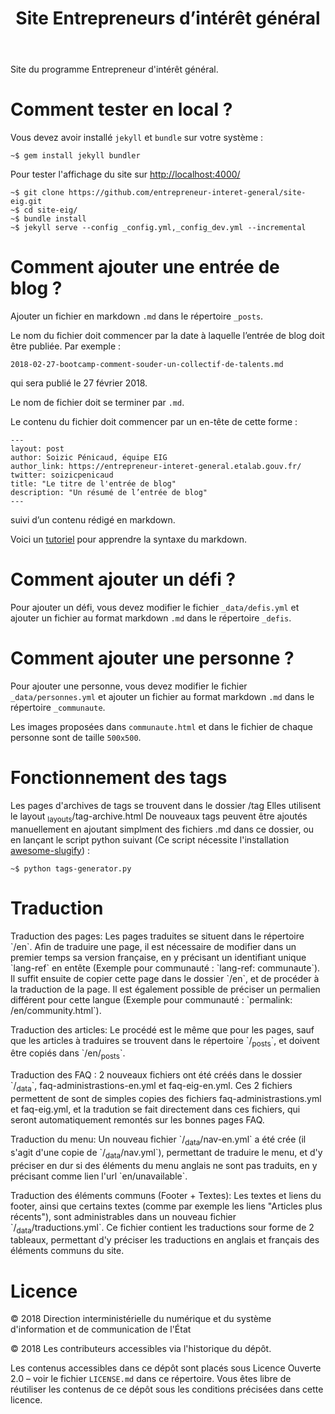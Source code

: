 #+title: Site Entrepreneurs d’intérêt général

Site du programme Entrepreneur d'intérêt général.

* Comment tester en local ?

Vous devez avoir installé =jekyll= et =bundle= sur votre système :

: ~$ gem install jekyll bundler

Pour tester l'affichage du site sur http://localhost:4000/

: ~$ git clone https://github.com/entrepreneur-interet-general/site-eig.git
: ~$ cd site-eig/
: ~$ bundle install
: ~$ jekyll serve --config _config.yml,_config_dev.yml --incremental

* Comment ajouter une entrée de blog ?

Ajouter un fichier en markdown =.md= dans le répertoire =_posts=.

Le nom du fichier doit commencer par la date à laquelle l’entrée de
blog doit être publiée.  Par exemple :

: 2018-02-27-bootcamp-comment-souder-un-collectif-de-talents.md

qui sera publié le 27 février 2018.

Le nom de fichier doit se terminer par =.md=.

Le contenu du fichier doit commencer par un en-tête de cette forme :

: ---
: layout: post
: author: Soizic Pénicaud, équipe EIG
: author_link: https://entrepreneur-interet-general.etalab.gouv.fr/
: twitter: soizicpenicaud
: title: "Le titre de l'entrée de blog"
: description: "Un résumé de l’entrée de blog"
: ---

suivi d’un contenu rédigé en markdown.

Voici un [[https://openclassrooms.com/courses/redigez-en-markdown][tutoriel]] pour apprendre la syntaxe du markdown.

* Comment ajouter un défi ?

Pour ajouter un défi, vous devez modifier le fichier =_data/defis.yml= et
ajouter un fichier au format markdown =.md= dans le répertoire =_defis=.


* Comment ajouter une personne ?

Pour ajouter une personne, vous devez modifier le fichier
=_data/personnes.yml= et ajouter un fichier au format markdown =.md= dans le
répertoire =_communaute=.

Les images proposées dans =communaute.html= et dans le fichier de chaque
personne sont de taille =500x500=.

* Fonctionnement des tags

Les pages d'archives de tags se trouvent dans le dossier /tag
Elles utilisent le layout _layouts/tag-archive.html
De nouveaux tags peuvent être ajoutés manuellement en ajoutant simplment des fichiers .md dans ce dossier, ou en lançant le script python suivant (Ce script nécessite l'installation [[https://pypi.org/project/awesome-slugify/][awesome-slugify]]) :

: ~$ python tags-generator.py

* Traduction

Traduction des pages: Les pages traduites se situent dans le répertoire `/en`. Afin de traduire une page, il est nécessaire de modifier dans un premier temps sa version française, en y précisant un identifiant unique `lang-ref` en entête (Exemple pour communauté : `lang-ref: communaute`).  Il suffit ensuite de copier cette page dans le dossier `/en`, et de procéder à la traduction de la page. Il est également possible de préciser un permalien différent pour cette langue (Exemple pour communauté : `permalink: /en/community.html`).

Traduction des articles: Le procédé est le même que pour les pages, sauf que les articles à traduires se trouvent dans le répertoire `/_posts`, et doivent être copiés dans `/en/_posts`.

Traduction des FAQ : 2 nouveaux fichiers ont été créés dans le dossier `/_data`, faq-administrastions-en.yml et faq-eig-en.yml. Ces 2 fichiers permettent de sont de simples copies des fichiers faq-administrastions.yml et faq-eig.yml, et la tradution se fait directement dans ces fichiers, qui seront automatiquement remontés sur les bonnes pages FAQ.

Traduction du menu: Un nouveau fichier `/_data/nav-en.yml` a été crée (il s'agit d'une copie de `/_data/nav.yml`), permettant de traduire le menu, et d'y préciser en dur si des éléments du menu anglais ne sont pas traduits, en y précisant comme lien l'url `en/unavailable`.

Traduction des éléments communs (Footer + Textes): Les textes et liens du footer, ainsi que certains textes (comme par exemple les liens "Articles plus récents"), sont administrables dans un nouveau fichier `/_data/traductions.yml`. Ce fichier contient les traductions sour forme de 2 tableaux, permettant d'y préciser les traductions en anglais et français des éléments communs du site.

* Licence

© 2018 Direction interministérielle du numérique et du système
d'information et de communication de l'État

© 2018 Les contributeurs accessibles via l'historique du dépôt.

Les contenus accessibles dans ce dépôt sont placés sous Licence
Ouverte 2.0 -- voir le fichier =LICENSE.md= dans ce répertoire.  Vous êtes
libre de réutiliser les contenus de ce dépôt sous les conditions
précisées dans cette licence.
